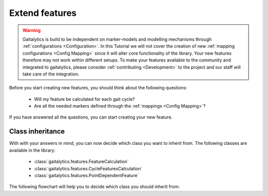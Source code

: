 .. meta::
   :description: Gaitalytics Feature.
   :keywords: gaitalytics, gait-analysis, mocap, c3d, gait-metrics, biomechanics, time-series, data-analysis, data, gait, references

Extend features
===============

.. warning::
    Gaitalytics is build to be independent on marker-models and modelling mechanisms through :ref:`configurations <Configuration>`.
    In this Tutorial we will not cover the creation of new :ref:`mapping configurations <Config Mapping>` since it will alter core functionality of the library.
    Your new features therefore may not work within different setups. To make your features available to the community and integrated to gaitalytics,
    please consider :ref:`contributing <Development>` to the project and our staff will take care of the integration.

Before you start creating new features, you should think about the following questions:

     - Will my feature be calculated for each gait cycle?
     - Are all the needed markers defined through the :ref:`mappings  <Config Mapping>`?

If you have answered all the questions, you can start creating your new feature.

Class inheritance
-----------------

With with your answers in mind, you can now decide which class you want to inherit from. The following classes are available in the library:

    - :class:`gaitalytics.features.FeatureCalculation`
    - :class:`gaitalytics.features.CycleFeaturesCalculation`
    - :class:`gaitalytics.features.PointDependentFeature`

The following flowchart will help you to decide which class you should inherit from:

.. mermaid::

    flowchart LR
        A{Per cycle?}---|Yes|B{Mapped markers?}
        A---|No|FeatureCalculation
        B---|Yes|PointDependentFeature
        B---|No|CycleFeaturesCalculation

..






